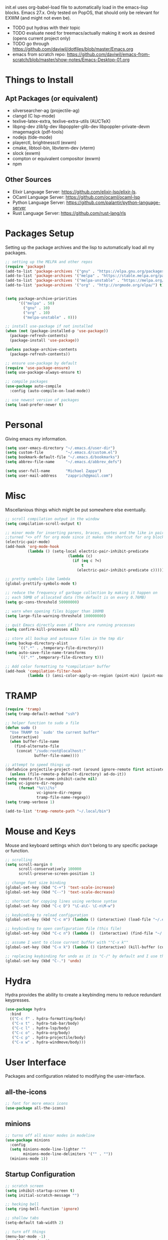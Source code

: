 #+TIxTLE: Emacs Configuration
#+DESCRIPTION: My literate emacs configuration using org-mode.
#+AUTHOR: Michael Zappa

init.el uses org-babel-load file to automatically load in the emacs-lisp
blocks. Emacs 27.x. Only tested on PopOS, that should only be relevant for EXWM (and might not even be).

- TODO put hydras with their topic
- TODO evaluate need for treemacs/actually making it work as desired (opens current project only)
- TODO go through https://github.com/daviwil/dotfiles/blob/master/Emacs.org
- emacs from scratch repo: https://github.com/daviwil/emacs-from-scratch/blob/master/show-notes/Emacs-Desktop-01.org
* Things to Install
** Apt Packages (or equivalent)
- silversearcher-ag (projectile-ag)
- clangd (C lsp-mode)
- texlive-latex-extra, texlive-extra-utils (AUCTeX)
- libpng-dev zlib1g-dev libpoppler-glib-dev libpoppler-private-devm imagemagick (pdf-tools)
- nodejs (tide-mode)
- playerctl, brightnessctl (exwm)
- cmake, libtool-bin, libvterm-dev (vterm)
- slock (exwm)
- compton or equivalent compositor (exwm)
- npm
** Other Sources
- Elixir Language Server:  https://github.com/elixir-lsp/elixir-ls.
- OCaml Language Server:  https://github.com/ocaml/ocaml-lsp
- Python Language Server:  https://github.com/palantir/python-language-server
- Rust Language Server:  https://github.com/rust-lang/rls
* Packages Setup
  Setting up the package archives and the lisp to automatically load all my packages.
  #+begin_src emacs-lisp
    ;; setting up the MELPA and other repos
    (require 'package)
    (add-to-list 'package-archives '("gnu" . "https://elpa.gnu.org/packages/") t)
    (add-to-list 'package-archives '("melpa" . "https://stable.melpa.org/packages/") t)
    (add-to-list 'package-archives '("melpa-unstable" . "https://melpa.org/packages/") t)
    (add-to-list 'package-archives '("org" . "http://orgmode.org/elpa/") t)


    (setq package-archive-priorities
          '(("melpa" . 50)
            ("gnu" . 10)
            ("org" . 10)
            ("melpa-unstable" . 0)))

    ;; install use-package if not installed
    (when (not (package-installed-p 'use-package))
      (package-refresh-contents)
      (package-install 'use-package))

    (unless package-archive-contents
      (package-refresh-contents))

    ;; ensure use-package by default
    (require 'use-package-ensure)
    (setq use-package-always-ensure t)

    ;; compile packages
    (use-package auto-compile
      :config (auto-compile-on-load-mode))

    ;; use newest version of packages
    (setq load-prefer-newer t)
  #+end_src
* Personal
  Giving emacs my information.
  #+begin_src emacs-lisp
    (setq user-emacs-directory "~/.emacs.d/user-dir")
    (setq custom-file          "~/.emacs.d/custom.el")
    (setq bookmark-default-file "~/.emacs.d/bookmarks")
    (setq abbrev-file-name     "~/.emacs.d/abbrev_defs")

    (setq user-full-name       "Michael Zappa")
    (setq user-mail-address    "zapprich@gmail.com")
  #+end_src
* Misc
  Miscellanious things which might be put somewhere else eventually.
  #+begin_src emacs-lisp
    ;; scroll compilation output in the window
    (setq compilation-scroll-output t)

    ;; minor mode for inserting parens, braces, quotes and the like in pairs.
    ;;turned "<> off for org mode since it makes the shortcut for org blocks difficult."
    (electric-pair-mode)
    (add-hook 'org-mode-hook
              (lambda () (setq-local electric-pair-inhibit-predicate
                                (lambda (c)
                                  (if (eq c ?<)
                                      t
                                    (electric-pair-inhibit-predicate c))))))

    ;; pretty symbols like lambda
    (global-prettify-symbols-mode t)

    ;; reduce the frequency of garbage collection by making it happen on
    ;; each 50MB of allocated data (the default is on every 0.76MB)
    (setq gc-cons-threshold 50000000)

    ;; warn when opening files bigger than 100MB
    (setq large-file-warning-threshold 100000000)

    ;; quit Emacs directly even if there are running processes
    (setq confirm-kill-processes nil)

    ;; store all backup and autosave files in the tmp dir
    (setq backup-directory-alist
          `((".*" . ,temporary-file-directory)))
    (setq auto-save-file-name-transforms
          `((".*" ,temporary-file-directory t)))

    ;; Add color formatting to *compilation* buffer
    (add-hook 'compilation-filter-hook
              (lambda () (ansi-color-apply-on-region (point-min) (point-max))))
  #+end_src
* TRAMP
  #+begin_src emacs-lisp
    (require 'tramp)
    (setq tramp-default-method "ssh")

    ;; helper function to sudo a file
    (defun sudo ()
      "Use TRAMP to `sudo' the current buffer"
      (interactive)
      (when buffer-file-name
        (find-alternate-file
         (concat "/sudo:root@localhost:"
                 buffer-file-name))))

    ;; attempt to speed things up
    (defadvice projectile-project-root (around ignore-remote first activate)
      (unless (file-remote-p default-directory) ad-do-it))
    (setq remote-file-name-inhibit-cache nil)
    (setq vc-ignore-dir-regexp
          (format "%s\\|%s"
                  vc-ignore-dir-regexp
                  tramp-file-name-regexp))
    (setq tramp-verbose 1)

    (add-to-list 'tramp-remote-path "~/.local/bin")
  #+end_src
* Mouse and Keys
  Mouse and keyboard settings which don't belong to any specific package or function.
  #+begin_src emacs-lisp
    ;; scrolling
    (setq scroll-margin 0
          scroll-conservatively 100000
          scroll-preserve-screen-position 1)

    ;; change font size binding
    (global-set-key (kbd "C-+") 'text-scale-increase)
    (global-set-key (kbd "C--") 'text-scale-decrease)

    ;; shortcut for copying lines using verbose syntax
    (global-set-key (kbd "C-c D") "\C-a\C- \C-n\M-w")

    ;; keybinding to reload configuration
    (global-set-key (kbd "C-c m") (lambda () (interactive) (load-file "~/.emacs.d/init.el")))

    ;; keybinding to open configuration file (this file)
    (global-set-key (kbd "C-c n") (lambda ()  (interactive) (find-file "~/.emacs.d/configuration.org")))

    ;; assume I want to close current buffer with ""C-x k""
    (global-set-key (kbd "C-x k") (lambda () (interactive) (kill-buffer (current-buffer))))

    ;; replacing keybinding for undo as it is "C-/" by default and I use that for toggling comments.
    (global-set-key (kbd "C-.") 'undo)
  #+end_src
* Hydra
  Hydra provides the ability to create a keybinding menu to reduce redundant keypresses.
  #+begin_src emacs-lisp
    (use-package hydra
      :bind
      (("C-c f" . hydra-formatting/body)
       ("C-x t" . hydra-tab-bar/body)
       ("C-c l" . hydra-lsp/body)
       ("C-c o" . hydra-org/body)
       ("C-c p" . hydra-projectile/body)
       ("C-x w" . hydra-windmove/body)))
  #+end_src
* User Interface
  Packages and configuration related to modifying the user-interface.
** all-the-icons
  #+begin_src emacs-lisp
    ;; font for more emacs icons
    (use-package all-the-icons)
  #+end_src
** minions
  #+begin_src emacs-lisp
    ;; turns off all minor modes in modeline
    (use-package minions
      :config
      (setq minions-mode-line-lighter ""
            minions-mode-line-delimiters '("" . ""))
      (minions-mode 1))
  #+end_src
** Startup Configuration
  #+begin_src emacs-lisp
    ;; scratch screen
    (setq inhibit-startup-screen t)
    (setq initial-scratch-message "")

    ;; hecking bell
    (setq ring-bell-function 'ignore)

    ;; shallow tabs
    (setq-default tab-width 2)

    ;; turn off things
    (menu-bar-mode -1)
    (scroll-bar-mode -1)
    (tool-bar-mode -1)
    (blink-cursor-mode -1)

    ;; initial frame maximized
    (add-to-list 'initial-frame-alist '(fullscreen . maximized))
  #+end_src
** Theme Configuration
  #+begin_src emacs-lisp
    ;; ;; nord-theme, doesn't have tab-bar support yet
    ;; (use-package nord-theme
    ;;  :config
    ;;  (load-theme 'nord t))

    ;; dracula-theme, which has tab-bar support
    ;; (use-package dracula-theme
    ;;   :config
    ;;   (load-theme 'dracula t))

    ;; modus-vivendi, dark theme from prot
    (use-package modus-vivendi-theme
      :config
      (load-theme 'modus-vivendi t))
  #+end_src
** Frames Configuration
  #+begin_src emacs-lisp
    ;;more useful frame title, that show either a file or a
    ;; buffer name (if the buffer isn't visiting a file)
    (setq frame-title-format '((:eval (projectile-project-name))))

    ;; line numbers, column number, size indication
    (global-display-line-numbers-mode)
    (line-number-mode t)
    (column-number-mode t)
    (size-indication-mode t)

    ;; winner-mode to undo and redo window configurations
    (winner-mode)
  #+end_src
** tab-bar-mode
   #+begin_src emacs-lisp
     (tab-bar-mode)
     (global-set-key (kbd "M-[") 'tab-bar-history-back)
     (global-set-key (kbd "M-]") 'tab-bar-history-forward)
     ;; hydra bindings for tab-bar-mode
     (defhydra hydra-tab-bar (:color amaranth)
       "Tab Bar Operations"
       ("t" tab-new "Create a new tab" :column "Creation")
       ("d" dired-other-tab "Open Dired in another tab")
       ("f" find-file-other-tab "Find file in another tab")
       ("0" tab-close "Close current tab")
       ("m" tab-move "Move current tab" :column "Management")
       ("r" tab-rename "Rename Tab")
       ("<return>" tab-bar-select-tab-by-name "Select tab by name" :column "Navigation")
       ("<right>" tab-next "Next Tab")
       ("<left>" tab-previous "Previous Tab")
       ("q" nil "exit" :color blue))
   #+end_src
* User Interaction
  Packages and configuration related to user interaction.
** avy
  #+begin_src emacs-lisp
    ;skip around the screen
    (use-package avy
      :init
      (global-set-key (kbd "C-;") 'avy-goto-char-2))
  #+end_src
** counsel
  #+begin_src emacs-lisp
    ;; autocomplete interface for search
    (use-package counsel
      :bind
      (("C-s" . swiper)
       ("C-x C-r" . counsel-recentf))
      :config
      (setcdr (assoc 'counsel-M-x ivy-initial-inputs-alist) "") ;; not only prefixes
      (ivy-mode)
      (counsel-mode)
      (use-package ivy-hydra))
  #+end_src
** exec-path-from-shell
  #+begin_src emacs-lisp
    ;; Force Emacs to use shell path
    (use-package exec-path-from-shell
      :config
      (exec-path-from-shell-initialize))
  #+end_src
** smex
  #+begin_src emacs-lisp
    ;; frequency sorter to integrate with counsel
    (use-package smex)
  #+end_src
** which-key
  #+begin_src emacs-lisp
    ;; shows possible key combinations
    (use-package which-key
      :config
      (which-key-mode))
  #+end_src
** windmove
  #+begin_src emacs-lisp
    (use-package windmove
      ;; default keybindings are S-s-<direction>, but super doesn't get past GNOME shell
      :bind
      (("C-S-<left>" . windmove-swap-states-left)
       ("C-S-<right>" . windmove-swap-states-right)
       ("C-S-<up>" . windmove-swap-states-up)
       ("C-S-<down>" . windmove-swap-states-down))
      :config
      ;; use shift + arrow keys to switch between visible buffers
      (windmove-default-keybindings)

      ;; Make windmove work in org-mode.
      (add-hook 'org-shiftup-final-hook 'windmove-up)
      (add-hook 'org-shiftleft-final-hook 'windmove-left)
      (add-hook 'org-shiftdown-final-hook 'windmove-down)
      (add-hook 'org-shiftright-final-hook 'windmove-right)

      (add-hook 'org-shiftcontrolup-final-hook 'windmove-swap-states-up)
      (add-hook 'org-shiftcontrolleft-final-hook 'windmove-swap-states-left)
      (add-hook 'org-shiftcontroldown-final-hook 'windmove-swap-states-down)
      (add-hook 'org-shiftcontrolright-final-hook 'windmove-swap-states-right))

    (defhydra hydra-windmove (:color amaranth)
      "Windmove Operations"
      ("<left>" windmove-left "left" :column "Change window")
      ("<right>" windmove-right "right")
      ("<up>" windmove-up "up")
      ("<down>" windmove-down "down")

      ("C-<left>" windmove-swap-states-left "move left" :column "Move window")
      ("C-<right>" windmove-swap-states-right "move right")
      ("C-<up>" windmove-swap-states-up "move up")
      ("C-<down>" windmove-swap-states-down "move down")

      ("q" nil "exit" :color blue))
  #+end_src
** Yes/No Question Configuration
   #+begin_src emacs-lisp
     ;; enable y/n answers
     (fset 'yes-or-no-p 'y-or-n-p)
   #+end_src
* VTerm
  Preferred emacs terminal emulator.
  #+begin_src emacs-lisp
    (use-package vterm)
  #+end_src
* Project Management
  Packages and configuration related to managing projects.
** magit
  #+begin_src emacs-lisp
    ;; magit git interface
    (use-package magit
      :config
      (setq magit-completing-read-function 'ivy-completing-read))
  #+end_src
** projectile
  #+begin_src emacs-lisp
    ;; project manager
    (use-package projectile
      :init
      (setq projectile-completion-system 'ivy)
      (setq projectile-project-search-path '("~/Projects"))
      (use-package ag)
      (use-package ibuffer-projectile)
      :config
      (projectile-mode +1)
      (setq projectile-mode-line "Projectile"))

    ;; hydra bindings for projectile
    (defhydra hydra-projectile-other-window (:color amaranth)
      "projectile-other-window"
      ("f"  projectile-find-file-other-window        "file" :column "Find File")
      ("g"  projectile-find-file-dwim-other-window   "file dwim")
      ("d"  projectile-find-dir-other-window         "dir")
      ("b"  projectile-switch-to-buffer-other-window "buffer")
      ("q"  nil                                      "cancel" :color blue))

    (defhydra hydra-projectile (:color amaranth)
      "PROJECTILE: %(projectile-project-root)"

      ("ff"  projectile-find-file "file" :column "Find File")
      ("s-f" projectile-find-file-dwim "file dwim")
      ("fd"  projectile-find-file-in-directory "file curr dir")
      ("r"   projectile-recentf "recent file")
      ("d"   projectile-find-dir "dir")

      ("b"   projectile-switch-to-buffer "switch to buffer" :column "Buffers")
      ("i"   projectile-ibuffer "ibuffer")
      ("K"   projectile-kill-buffers "kill all buffers")

      ("c"   projectile-invalidate-cache "clear cache" :column "Cache (danger)")
      ("x"   projectile-remove-known-project "remove known project")
      ("X"   projectile-cleanup-known-projects "cleanup projects")
      ("z"   projectile-cache-current-file "cache current project")

      ("a"   projectile-ag "ag" :column "Project")
      ("p"   projectile-switch-project "switch project" :column "Project")
      ("P"   treemacs-projectile "treemacs")

      ("`"   hydra-projectile-other-window/body "other window" :color blue :column "Other")
      ("q"   nil "exit" :color blue))
  #+end_src
** treemacs
  #+begin_src emacs-lisp
    ;; sidebar file explorer
    (use-package treemacs
      :bind
      ("C-c t" . treemacs)
      :commands
      (treemacs-filewatch-mode
       treemacs-git-mode
       treemacs-follow-mode)
      :config
      (setq treemacs-width 24)
      (add-hook 'treemacs-mode-hook (lambda() (display-line-numbers-mode -1))))

    ;; integrate git with treemacs
    (use-package treemacs-magit
      :after (treemacs magit)
      :ensure t)

    ;; integrate projectile with treemacs
    (use-package treemacs-projectile
      :after (treemacs projectile)
      :ensure t)
  #+end_src
* Text Files
  Packages and configuration related to displaying, editing, and formatting text files.
** company
 #+begin_src emacs-lisp
   ;; company for text-completion
   (use-package company
     :config
     (global-company-mode))
  #+end_src
** flycheck
  #+begin_src emacs-lisp
    ;; flycheck for syntax checking
    (use-package flycheck
      :config
      (global-flycheck-mode))
  #+end_src
** hl-line
  #+begin_src emacs-lisp
    ;; highlight the current line
    (use-package hl-line
      :config
      (global-hl-line-mode +1))
  #+end_src
** paredit
  #+begin_src emacs-lisp
    (use-package paredit
      :config
      (add-hook 'emacs-lisp-mode-hook (lambda () (setq show-paren-style 'expression))))
  #+end_src
** rainbow-delimiters
  #+begin_src emacs-lisp
    (use-package rainbow-delimiters
      :config
      (add-hook 'emacs-lisp-mode-hook #'rainbow-delimiters-mode)
      (add-hook 'java-mode-hook #'rainbow-delimiters-mode)
      (add-hook 'rust-mode-hook #'rainbow-delimiters-mode))
  #+end_src
** format-all
   #+begin_src emacs-lisp
     (use-package format-all)
   #+end_src
** Formatting Configuration
   #+begin_src emacs-lisp
     ;; wraps visual lines
     (global-visual-line-mode)

     ;; newline at end of file
     (setq require-final-newline t)

     ;; wrap lines at 80 characters
     (setq-default fill-column 100)

     ;; delete trailing whitespace when saving.
     (add-hook 'before-save-hook 'delete-trailing-whitespace)

     ;; function for toggling comments
     (defun comment-or-uncomment-region-or-line ()
       "Comments or uncomments the region or the current line if there's no active region."
       (interactive)
       (let (beg end)
         (if (region-active-p)
             (setq beg (region-beginning) end (region-end))
           (setq beg (line-beginning-position) end (line-end-position)))
         (comment-or-uncomment-region beg end)
         (forward-line)))

     ;; binding toggle-comment to "C-/" for consistency with other editors
     (global-set-key (kbd "C-/") 'comment-or-uncomment-region-or-line)

     ;; function to untabify buffer
     (defun untabify-buffer ()
       (interactive)
       (untabify (point-min) (point-max)))

     ;; hydra for formatting files
     (defhydra hydra-formatting (:color blue)
       "formatting"
       ("f" format-all-buffer "format-all")
       ("u" untabify-buffer "untabify"))

   #+end_src
* Elfeed RSS Reader
  RSS reader using an org-mode file for configuration.
  #+begin_src emacs-lisp
    (use-package elfeed
      :bind ("C-c w" . elfeed)

      :config
      (use-package elfeed-org
        :init
        (elfeed-org)))
  #+end_src
* Nov EPub Reader
  EPub reader mode.
  #+begin_src emacs-lisp
    ;; epub reader mode
    (use-package nov
      :config
      (add-to-list 'auto-mode-alist '("\\.epub\\'" . nov-mode))
      :hook
      (nov-mode . visual-line-mode))
  #+end_src
* AUCTeX
  LaTeX editing enhancements.
  #+begin_src emacs-lisp
    (use-package auctex
      :defer t
      :hook (LaTeX-mode . reftex-mode)
      :custom
      (TeX-auto-save t)
      (TeX-byte-compile t)
      (TeX-clean-confirm nil)
      (TeX-master 'dwim)
      (TeX-parse-self t)
      (TeX-source-correlate-mode t)

      ;; pdf mode
      (TeX-PDF-mode t)
      (TeX-view-program-selection '((output-pdf "PDF Tools")))
      (TeX-view-program-list '(("PDF Tools" TeX-pdf-tools-sync-view)))
      (TeX-source-correlate-start-server t)

      (reftex-plug-into-AUCTeX t)
      (TeX-error-overview-open-after-TeX-run t)
      :config

      ;; formatting hooks
      (add-hook 'LaTeX-mode-hook 'visual-line-mode)
      (add-hook 'LaTeX-mode-hook 'flyspell-mode)
      (add-hook 'LaTeX-mode-hook 'LaTeX-math-mode)

      ;; overview of all compilation errors
      (setq TeX-error-overview-open-after-TeX-run t)

      ;; to have the buffer refresh after compilation
      (add-hook 'TeX-after-compilation-finished-functions
                #'TeX-revert-document-buffer))

    ;; reference management
    (use-package bibtex
      :after auctex
      :hook (bibtex-mode . my/bibtex-fill-column)
      :preface
      (defun my/bibtex-fill-column ()
        "Ensures that each entry does not exceed 120 characters."
        (setq fill-column 120)))

    ;; autocomplete support
    (use-package company-auctex
      :after (auctex company)
      :config (company-auctex-init))

    ;; enhanced pdf viewer
    (use-package pdf-tools
      :init
      (pdf-tools-install)
      :hook (pdf-view-mode . pdf-view-midnight-minor-mode))
  #+end_src
* Languages and LSP Support
  Packages and configuration related to language major/minor modes and language servers.
** LSP Mode
  #+begin_src emacs-lisp
    ;; lsp-mode plus other recommended packages and configuration
    (use-package lsp-mode
      :bind
      (:map lsp-mode-map
            (("C-M-b" . lsp-find-implementation)
             ("M-RET" . lsp-execute-code-action)))
      :config
      ;; completion provider
      (setq lsp-completion-provider :capf)
      (setq lsp-completion-enable t))

    ;; ui features for lsp-mode
    (use-package lsp-ui
      :after lsp-mode
      :bind
      ("M-i" . lsp-ui-imenu))

    ;; integration for lsp with ivy and treemacs
    (use-package lsp-ivy :commands lsp-ivy-workspace-symbol)
    (use-package lsp-treemacs :commands lsp-treemacs-errors-list)

    ;; debugging mode
    (use-package dap-mode
      :config
      (global-set-key (kbd "<f7>") 'dap-step-in)
      (global-set-key (kbd "<f8>") 'dap-net)
      (global-set-key (kbd "<f9>") 'dap-continue)
      (dap-mode t)
      (dap-ui-mode t)
      (dap-tooltip-mode 1)
      (tooltip-mode 1))

    ;; hydra bindings for language server commands.
    (defhydra hydra-lsp (:color amaranth)
      "Language Server Operations"

      ("f" lsp-format-buffer "format" :column "Buffer")
      ("m" lsp-ui-imenu "imenu")
      ("x" lsp-execute-code-action "execute action")

      ("M-r" lsp-restart-workspace "restart" :column "Server")
      ("S" lsp-shutdown-workspace "shutdown")
      ("M-s" lsp-describe-session "describe session")

      ("d" lsp-find-declaration "declaration" :column "Symbol")
      ("D" lsp-ui-peek-find-definitions "definition")
      ("R" lsp-ui-peek-find-references "references")
      ("i" lsp-ui-peek-find-implementation "implementation" :column "Symbol")
      ("t" lsp-find-type-definition "type")
      ("s" lsp-signature-help "signature")
      ("o" lsp-describe-thing-at-point "documentation" :column "Symbol")
      ("r" lsp-rename "rename")
      ("q" nil "exit" :color blue))
  #+end_src
** C
Needs clangd.
  #+begin_src emacs-lisp
    (add-hook 'c-mode-hook 'lsp)
  #+end_src
** Elisp
  #+begin_src emacs-lisp
    ;; Help for emacs-lisp functions
    (use-package eldoc
      :config
      (add-hook 'emacs-lisp-mode-hook 'turn-on-eldoc-mode)
      (add-hook 'lisp-interaction-mode-hook 'turn-on-eldoc-mode)
      (add-hook 'ielm-mode-hook 'turn-on-eldoc-mode))
  #+end_src
** Elixir
  #+begin_src emacs-lisp
    ;; Elixir major mode hooked up to lsp
    (use-package elixir-mode
      :hook (elixir-mode . lsp))

    ;; minor mode for mix commands
    (use-package mix
      :hook (elixir-mode mix-minor-mode))
  #+end_src
** OCaml
  #+begin_src emacs-lisp
    ;; OCaml major mode
    (use-package tuareg
      :hook (tuareg-mode . lsp))

    ;; dune integration, don't know how to use
    (use-package dune)
  #+end_src
** Java
  #+begin_src emacs-lisp
    (use-package lsp-java
      :hook (java-mode . lsp)
      :config
      ;; debugging
      (require 'dap-java))

    ;; function to build jar from maven project
    (defun mvn-jar ()
      "Packages the maven project into a jar."
      (interactive)
      (mvn "package"))

    ;; function to run the main class defined for the maven project
    (defun mvn-run ()
      "Run the maven project using the exec plugin."
      (interactive)
      (mvn "compile exec:java"))

    ;; function to test all test classes
    (defun mvn-test-all ()
      "Run all test classes in the maven project."
      (interactive)
      (mvn "test"))

    ;; maven minor mode
    (use-package mvn
      :bind
      (:map java-mode-map
            (("C-c M" . mvn)
             ("C-c m r" . mvn-run)
             ("C-c m c" . mvn-compile)
             ("C-c m T" . mvn-test) ;; asks for specific test class to run
             ("C-c m t" . mvn-test-all)
             ("C-c m j" . mvn-jar))))
   #+end_src
** Python
  #+begin_src emacs-lisp
		(require 'lsp-pyright) ;; not sure if this does anything

		;; this registers it, but the server does not get past "starting"
		(lsp-register-client
		 (make-lsp-client :new-connection (lsp-tramp-connection "pyls")
											:major-modes '(python-mode)
											:remote? t
											:server-id 'pyls-remote))

		(use-package python
			:hook
			(python-mode . lsp)
			:config
			(cond
			 ;; i use python3
			 ((executable-find "python3")
				(setq python-shell-interpreter "python3"))))

		(require 'dap-python)
		(setq dap-python-executable "python3")
  #+end_src
** Rust
  #+begin_src emacs-lisp
    ;; hook up rust-mode with the language server
    (use-package rust-mode
      :config
      (setq rust-format-on-save t)
      ;;(add-hook 'rust-mode-hook (lambda () (local-unset-key (kbd "C-c C-d")))) ;; interferes with my custom keybinding for copying a line and I don't ever use the rust-mode binding
      :hook (rust-mode . lsp))

    ;; cargo minor mode for cargo keybindings
    (use-package cargo
      :hook (rust-mode . cargo-minor-mode))
  #+end_src
** sh
  #+begin_src emacs-lisp
    (add-hook 'shell-mode-hook
        (lambda ()
          (setq sh-basic-offset 2
          shr-indentation 2)))
  #+end_src
** Web Dev
Currently not doing web development, by my estimation I will need these basic packages.
   #+begin_src emacs-lisp
     (use-package web-mode)
     (use-package typescript-mode)
     (use-package tide)
   #+end_src
* Org Mode
  Configuration for the majestic org-mode.
** General
  #+begin_src emacs-lisp
    (setq org-directory "~/Org")

    ;; bullets instead of asterisks
    (use-package org-bullets
      :hook (org-mode . org-bullets-mode))

    ;; org src blocks act more like the major mode
    (setq org-src-fontify-natively t)
    (setq org-src-tab-acts-natively t)

    ;; editing source block in same window
    (setq org-src-window-setup 'current-window)

    ;; for the "old-school" <s-<tab> to make src blocks
    (require 'org-tempo)
    (add-to-list 'org-structure-template-alist '("el" . "src emacs-lisp"))

    ;; change tabs from org-mode
    (with-eval-after-load 'org
      (define-key org-mode-map [(control tab)] 'tab-bar-switch-to-next-tab))

    (setq org-support-shift-select t)
    (setq org-replace-disputed-keys t)
  #+end_src
** hydra-org
   #+begin_src emacs-lisp
     (defhydra hydra-org (:color blue)
       "orgmode"
       ("c" org-capture "capture")
       ("a" org-agenda "agenda")
       ("p" org-projectile-project-todo-completing-read "projectile"))
   #+end_src
** org-capture
   #+begin_src emacs-lisp
     (global-set-key (kbd "C-c c") 'org-capture)

     ;; abstracted template for a TODO to take place on some day, like an assignment due date.
     (defun temp/todo-on-day ()
       "* TODO %? %^t")

     (setq org-capture-templates
           '(("c" "Class Task")
             ("cs" "Systems Task" entry
              (file+headline "class-tasks.org" "Systems")
              (function temp/todo-on-day))
             ("cn" "Networks Task" entry
              (file+headline "class-tasks.org" "Networks")
              (function temp/todo-on-day))
             ("cc" "Cyber Task" entry
              (file+headline "class-tasks.org" "Cyber")
              (function temp/todo-on-day))
             ("cp" "Phonology Task" entry
              (file+headline "class-tasks.org" "Phonology")
              (function temp/todo-on-day))))
   #+end_src
** org-agenda
   #+begin_src emacs-lisp
     (setq org-agenda-files (append org-agenda-files '("~/Org")))
   #+end_src
** org-present
   #+begin_src emacs-lisp
     (use-package org-present
       :config
       ;; from the github page. "C-c C-q" to quit.
       (eval-after-load "org-present"
       '(progn
          (add-hook 'org-present-mode-hook
                    (lambda ()
                      (org-present-big)
                      (org-display-inline-images)
                      (org-present-hide-cursor)
                      (org-present-read-only)))
          (add-hook 'org-present-mode-quit-hook
                    (lambda ()
                      (org-present-small)
                      (org-remove-inline-images)
                      (org-present-show-cursor)
                      (org-present-read-write))))))
   #+end_src
** org-projectile
   #+begin_src emacs-lisp
     ;; put a todo file in the directory of each projectile project and link them to org-agenda
     (use-package org-projectile
       :config
       (setq org-projectile-per-filepath "todo.org"
             org-agenda-files (append org-agenda-files (org-projectile-todo-files)))
       (org-projectile-per-project))
   #+end_src
* EXWM
  Configuration for using emacs as an X window manager.
  #+begin_src emacs-lisp
    ;; should exwm be enabled?
    (setq exwm-enabled (and (eq window-system 'x)
                            (seq-contains command-line-args "--use-exwm")))

    (use-package exwm
      :if exwm-enabled
      :config
      ;; package to manage bluetooth from emacs
      (use-package bluetooth)

      ;; mode to bind media keys
      (use-package desktop-environment
        :config
        ;; for some reason the default volume commands do not work
        (setq desktop-environment-volume-toggle-command       "amixer -D pulse set Master toggle"
              desktop-environment-volume-set-command          "amixer -D pulse set Master %s"
              desktop-environment-volume-get-command          "amixer -D pulse get Master"
              ;; brightness change amount
              desktop-environment-brightness-normal-increment "5%+"
              desktop-environment-brightness-normal-decrement "5%-"
              desktop-environment-brightness-small-increment  "2%+"
              desktop-environment-brightness-small-decrement  "2%-"
              )
        (desktop-environment-mode))

      (setq exwm-workspace-number 2)
      (setq exwm-randr-workspace-monitor-plist
            '(0 "eDP-1" ;; laptop
                1 "DP-3")) ;; external monitor via HDMI which is for some reason named DP-3

      ;; when window "class" updates, use it to set the buffer name
      (defun exwm-update-class ()
        (exwm-workspace-rename-buffer exwm-class-name))
      (add-hook 'exwm-update-class-hook #'exwm-update-class)

      ;; these keys should always pass through to emacs
      (setq exwm-input-prefix-keys
            '(?\C-x
              ?\C-u
              ?\C-h
              ?\C-g
              ?\M-x
              ?\M-!))

      ;; enable the next key to be sent directly, for things like copy and paste from x windows
      (define-key exwm-mode-map [?\C-m] 'exwm-input-send-next-key)

      ;; set up global key bindings.  these always work, no matter the input state!
      ;; keep in mind that changing this list after EXWM initializes has no effect.
      (setq exwm-input-global-keys
            `(
              ;; reset to line-mode (C-c C-k switches to char-mode via exwm-input-release-keyboard)
              ([?\s-r] . exwm-reset)

              ;; general app launcher
              ([?\s-/] . (lambda ()
                           (interactive)
                           (counsel-linux-app)))

              ;; shortcut for firefox
              ([?\s-x] . (lambda ()
                           (interactive)
                           (shell-command "firefox")))

              ;; shortcut for terminal emulator
              ([s-return] . (lambda ()
                              (interactive)
                              (vterm-other-window)))

              ;; switch workspace
              ;;([?\s-w] . exwm-workspace-switch)

              ;; 's-N': switch to certain workspace with super (win) plus a number key (0 - 9)
              ;; ,@(mapcar (lambda (i)
              ;;            `(,(kbd (format "s-%d" i)) .
              ;;              (lambda ()
              ;;                (interactive)
              ;;                (exwm-workspace-switch-create ,i))))
              ;;          (number-sequence 0 9))
              )))

    ;; function to turn on all the exwm stuff
    (defun enable-exwm ()
      "Enables the features of EXWM."

      ;; ensure screen updates with xrandr will refresh EXWM frames
      (require 'exwm-randr)
      (exwm-randr-enable)

      ;; use default super+shift keybindings
      (windmove-swap-states-default-keybindings)

      ;; remap capsLock to ctrl
      (start-process-shell-command "xmodmap" nil "xmodmap ~/.emacs.d/exwm/Xmodmap")

      ;; display time
      (setq display-time-default-load-average nil)
      (display-time-mode t)

      ;; Show battery status in the mode line
      (display-battery-mode 1)

      (exwm-enable)
      (exwm-init))

    (if exwm-enabled (enable-exwm) ())
  #+end_src
